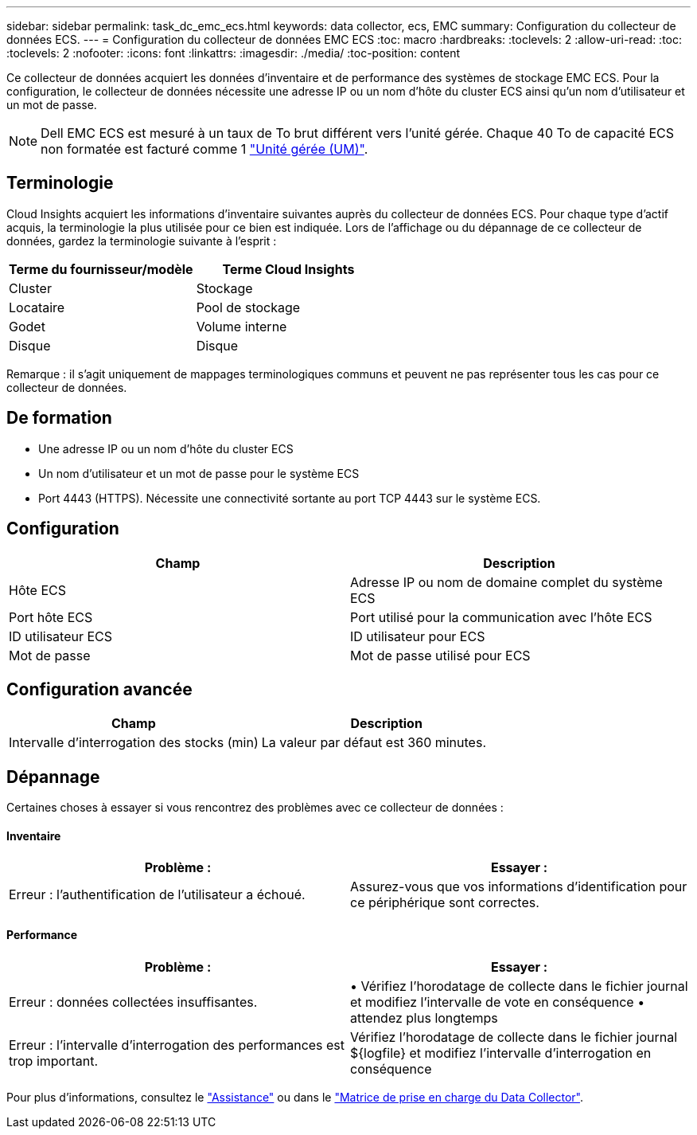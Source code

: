 ---
sidebar: sidebar 
permalink: task_dc_emc_ecs.html 
keywords: data collector, ecs, EMC 
summary: Configuration du collecteur de données ECS. 
---
= Configuration du collecteur de données EMC ECS
:toc: macro
:hardbreaks:
:toclevels: 2
:allow-uri-read: 
:toc: 
:toclevels: 2
:nofooter: 
:icons: font
:linkattrs: 
:imagesdir: ./media/
:toc-position: content


[role="lead"]
Ce collecteur de données acquiert les données d'inventaire et de performance des systèmes de stockage EMC ECS. Pour la configuration, le collecteur de données nécessite une adresse IP ou un nom d'hôte du cluster ECS ainsi qu'un nom d'utilisateur et un mot de passe.


NOTE: Dell EMC ECS est mesuré à un taux de To brut différent vers l'unité gérée. Chaque 40 To de capacité ECS non formatée est facturé comme 1 link:concept_subscribing_to_cloud_insights.html#pricing["Unité gérée (UM)"].



== Terminologie

Cloud Insights acquiert les informations d'inventaire suivantes auprès du collecteur de données ECS. Pour chaque type d'actif acquis, la terminologie la plus utilisée pour ce bien est indiquée. Lors de l'affichage ou du dépannage de ce collecteur de données, gardez la terminologie suivante à l'esprit :

[cols="2*"]
|===
| Terme du fournisseur/modèle | Terme Cloud Insights 


| Cluster | Stockage 


| Locataire | Pool de stockage 


| Godet | Volume interne 


| Disque | Disque 
|===
Remarque : il s'agit uniquement de mappages terminologiques communs et peuvent ne pas représenter tous les cas pour ce collecteur de données.



== De formation

* Une adresse IP ou un nom d'hôte du cluster ECS
* Un nom d'utilisateur et un mot de passe pour le système ECS
* Port 4443 (HTTPS).  Nécessite une connectivité sortante au port TCP 4443 sur le système ECS.




== Configuration

[cols="2*"]
|===
| Champ | Description 


| Hôte ECS | Adresse IP ou nom de domaine complet du système ECS 


| Port hôte ECS | Port utilisé pour la communication avec l'hôte ECS 


| ID utilisateur ECS | ID utilisateur pour ECS 


| Mot de passe | Mot de passe utilisé pour ECS 
|===


== Configuration avancée

[cols="2*"]
|===
| Champ | Description 


| Intervalle d'interrogation des stocks (min) | La valeur par défaut est 360 minutes. 
|===


== Dépannage

Certaines choses à essayer si vous rencontrez des problèmes avec ce collecteur de données :



==== Inventaire

[cols="2*"]
|===
| Problème : | Essayer : 


| Erreur : l'authentification de l'utilisateur a échoué. | Assurez-vous que vos informations d'identification pour ce périphérique sont correctes. 
|===


==== Performance

[cols="2*"]
|===
| Problème : | Essayer : 


| Erreur : données collectées insuffisantes. | • Vérifiez l'horodatage de collecte dans le fichier journal et modifiez l'intervalle de vote en conséquence • attendez plus longtemps 


| Erreur : l'intervalle d'interrogation des performances est trop important. | Vérifiez l'horodatage de collecte dans le fichier journal ${logfile} et modifiez l'intervalle d'interrogation en conséquence 
|===
Pour plus d'informations, consultez le link:concept_requesting_support.html["Assistance"] ou dans le link:reference_data_collector_support_matrix.html["Matrice de prise en charge du Data Collector"].

